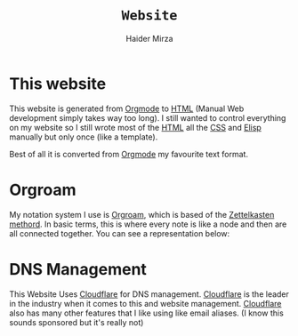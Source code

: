 #+TITLE: =Website=
#+AUTHOR: Haider Mirza

* This website
This website is generated from [[https://orgmode.org/][Orgmode]] to [[https://en.wikipedia.org/wiki/HTML][HTML]] (Manual Web development simply takes way too long).
I still wanted to control everything on my website so I still wrote most of the [[https://en.wikipedia.org/wiki/HTML][HTML]] all the [[https://en.wikipedia.org/wiki/CSS][CSS]] and [[https://en.wikipedia.org/wiki/Emacs_Lisp][Elisp]] manually but only once (like a template).

Best of all it is converted from [[https://orgmode.org/][Orgmode]] my favourite text format.
* Orgroam
My notation system I use is [[https://www.orgroam.com/][Orgroam]], which is based of the [[https://en.wikipedia.org/wiki/Zettelkasten][Zettelkasten methord]].
In basic terms, this is where every note is like a node and then are all connected together.
You can see a representation below: \\
[[https://www.haider.gq/images/do-not-delete/notes.png]]
* DNS Management
This Website Uses [[https://www.cloudflare.com/][Cloudflare]] for DNS management. [[https://www.cloudflare.com/][Cloudflare]] is the leader in the industry when it comes to this and website management.
[[https://www.cloudflare.com/][Cloudflare]] also has many other features that I like using like email aliases. (I know this sounds sponsored but it's really not)
